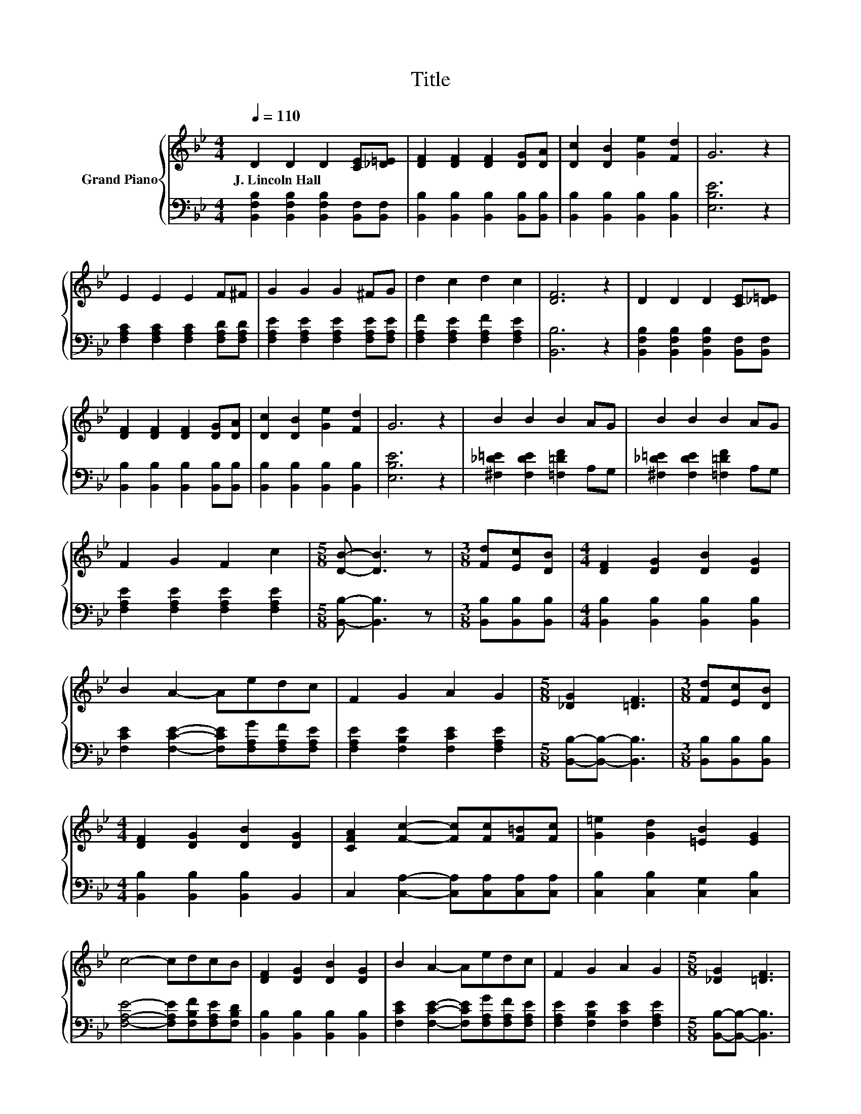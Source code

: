 X:1
T:Title
%%score { 1 | 2 }
L:1/8
Q:1/4=110
M:4/4
K:Bb
V:1 treble nm="Grand Piano"
V:2 bass 
V:1
 D2 D2 D2 [CE][_D=E] | [DF]2 [DF]2 [DF]2 [DG][DA] | [Dc]2 [DB]2 [Ge]2 [Fd]2 | G6 z2 | %4
w: J.~Lincoln~Hall * * * *||||
 E2 E2 E2 F^F | G2 G2 G2 ^FG | d2 c2 d2 c2 | [DF]6 z2 | D2 D2 D2 [CE][_D=E] | %9
w: |||||
 [DF]2 [DF]2 [DF]2 [DG][DA] | [Dc]2 [DB]2 [Ge]2 [Fd]2 | G6 z2 | B2 B2 B2 AG | B2 B2 B2 AG | %14
w: |||||
 F2 G2 F2 c2 |[M:5/8] [DB]- [DB]3 z |[M:3/8] [Fd][Ec][DB] |[M:4/4] [DF]2 [DG]2 [DB]2 [DG]2 | %18
w: ||||
 B2 A2- Aedc | F2 G2 A2 G2 |[M:5/8] [_DG]2 [=DF]3 |[M:3/8] [Fd][Ec][DB] | %22
w: ||||
[M:4/4] [DF]2 [DG]2 [DB]2 [DG]2 | [CFA]2 [Fc]2- [Fc][Fc][F=B][Fc] | [G=e]2 [Gd]2 [=EB]2 [EG]2 | %25
w: |||
 c4- cdcB | [DF]2 [DG]2 [DB]2 [DG]2 | B2 A2- Aedc | F2 G2 A2 G2 |[M:5/8] [_DG]2 [=DF]3 | %30
w: |||||
[M:3/8] [Fd][Ec][DB] |[M:4/4] [DF]2 B2 c2 d2 | [Gf]2 [Ge]2 [Gd]2 [Gc]2 | [FB]4 [EA]4 | [DB]6 z2 |] %35
w: |||||
V:2
 [B,,F,B,]2 [B,,F,B,]2 [B,,F,B,]2 [B,,F,][B,,F,] | [B,,B,]2 [B,,B,]2 [B,,B,]2 [B,,B,][B,,B,] | %2
 [B,,B,]2 [B,,B,]2 [B,,B,]2 [B,,B,]2 | [E,B,E]6 z2 | [F,A,C]2 [F,A,C]2 [F,A,C]2 [F,A,D][F,A,D] | %5
 [F,A,E]2 [F,A,E]2 [F,A,E]2 [F,A,E][F,A,E] | [F,A,F]2 [F,A,E]2 [F,A,F]2 [F,A,E]2 | [B,,B,]6 z2 | %8
 [B,,F,B,]2 [B,,F,B,]2 [B,,F,B,]2 [B,,F,][B,,F,] | [B,,B,]2 [B,,B,]2 [B,,B,]2 [B,,B,][B,,B,] | %10
 [B,,B,]2 [B,,B,]2 [B,,B,]2 [B,,B,]2 | [E,B,E]6 z2 | [^F,_D=E]2 [F,DE]2 [=F,=DF]2 A,G, | %13
 [^F,_D=E]2 [F,DE]2 [=F,=DF]2 A,G, | [F,A,E]2 [F,A,E]2 [F,A,E]2 [F,A,E]2 | %15
[M:5/8] [B,,B,]- [B,,B,]3 z |[M:3/8] [B,,B,][B,,B,][B,,B,] | %17
[M:4/4] [B,,B,]2 [B,,B,]2 [B,,B,]2 [B,,B,]2 | [F,CE]2 [F,CE]2- [F,CE][F,A,G][F,A,F][F,A,E] | %19
 [F,A,E]2 [F,B,E]2 [F,CE]2 [F,A,E]2 |[M:5/8] [B,,B,]-[B,,B,]- [B,,B,]3 | %21
[M:3/8] [B,,B,][B,,B,][B,,B,] |[M:4/4] [B,,B,]2 [B,,B,]2 [B,,B,]2 B,,2 | %23
 C,2 [C,A,]2- [C,A,][C,A,][C,A,][C,A,] | [C,B,]2 [C,B,]2 [C,G,]2 [C,B,]2 | %25
 [F,A,E]4- [F,A,E][F,B,F][F,A,E][F,B,D] | [B,,B,]2 [B,,B,]2 [B,,B,]2 [B,,B,]2 | %27
 [F,CE]2 [F,CE]2- [F,CE][F,A,G][F,A,F][F,A,E] | [F,A,E]2 [F,B,E]2 [F,CE]2 [F,A,E]2 | %29
[M:5/8] [B,,B,]-[B,,B,]- [B,,B,]3 |[M:3/8] [B,,B,][B,,B,][B,,B,] | %31
[M:4/4] [B,,B,]2[K:treble] [B,DF]2 [B,EA]2 [B,F_A]2 | [E,E]2 [E,B,]2 [D,=B,]2 [E,C]2 | %33
 [F,D]4 [F,C]4 | [B,,F,B,]6 z2 |] %35

